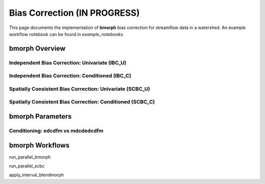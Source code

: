 Bias Correction **(IN PROGRESS)**
=================================

This page documents the implementation of
**bmorph** bias correction for streamflow
data in a watershed. An example workflow notebook
can be found in *example_notebooks*.

bmorph Overview
---------------
Independent Bias Correction: Univariate (IBC_U)
^^^^^^^^^^^^^^^^^^^^^^^^^^^^^^^^^^^^^^^^^^^^^^^

Independent Bias Correction: Conditioned (IBC_C)
^^^^^^^^^^^^^^^^^^^^^^^^^^^^^^^^^^^^^^^^^^^^^^^^

Spatially Consistent Bias Correction: Univariate (SCBC_U)
^^^^^^^^^^^^^^^^^^^^^^^^^^^^^^^^^^^^^^^^^^^^^^^^^^^^^^^^^

Spatially Consistent Bias Correction: Conditioned (SCBC_C)
^^^^^^^^^^^^^^^^^^^^^^^^^^^^^^^^^^^^^^^^^^^^^^^^^^^^^^^^^^


bmorph Parameters
-----------------

Conditioning: edcdfm vs mdcdedcdfm
^^^^^^^^^^^^^^^^^^^^^^^^^^^^^^^^^^


bmorph Workflows
----------------

run_parallel_bmorph

run_parallel_scbc

apply_interval_blendmorph
